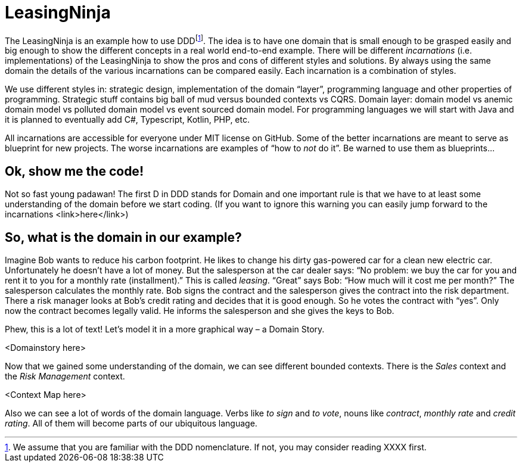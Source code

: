 = LeasingNinja

The LeasingNinja is an example how to use DDDfootnote:[We assume that you are familiar with the DDD nomenclature. If not, you may consider reading XXXX first.]. The idea is to have one domain that is small enough to be grasped easily and big enough to show the different concepts in a real world end-to-end example. There will be different _incarnations_ (i.e. implementations) of the LeasingNinja to show the pros and cons of different styles and solutions. By always using the same domain the details of the various incarnations can be compared easily. Each incarnation is a combination of styles.

We use different styles in: strategic design, implementation of the domain “layer”, programming language and other properties of programming. Strategic stuff contains big ball of mud versus bounded contexts vs CQRS. Domain layer: domain model vs anemic domain model vs polluted domain model vs event sourced domain model. For programming languages we will start with Java and it is planned to eventually add C#, Typescript, Kotlin, PHP, etc.

All incarnations are accessible for everyone under MIT license on GitHub. Some of the better incarnations are meant to serve as blueprint for new projects. The worse incarnations are examples of “how to _not_ do it”. Be warned to use them as blueprints...

== Ok, show me the code!
Not so fast young padawan! The first D in DDD stands for Domain and one important rule is that we have to at least some understanding of the domain before we start coding. (If you want to ignore this warning you can easily jump forward to the incarnations <link>here</link>)

== So, what is the domain in our example?
Imagine Bob wants to reduce his carbon footprint. He likes to change his dirty gas-powered car for a clean new electric car. Unfortunately he doesn’t have a lot of money. But the salesperson at the car dealer says: “No problem: we buy the car for you and rent it to you for a monthly rate (installment).” This is called _leasing_. “Great” says Bob: “How much will it cost me per month?” The salesperson calculates the monthly rate. Bob signs the contract and the salesperson gives the contract into the risk department. There a risk manager looks at Bob’s credit rating and decides that it is good enough. So he votes the contract with “yes”. Only now the contract becomes legally valid. He informs the salesperson and she gives the keys to Bob.

Phew, this is a lot of text!
Let's model it in a more graphical way – a Domain Story.

<Domainstory here>


Now that we gained some understanding of the domain, we can see different bounded contexts.
There is the _Sales_ context and the _Risk Management_ context.

<Context Map here>

Also we can see a lot of words of the domain language.
Verbs like _to sign_ and _to vote_, nouns like _contract_, _monthly rate_ and _credit rating_.
All of them will become parts of our ubiquitous language.